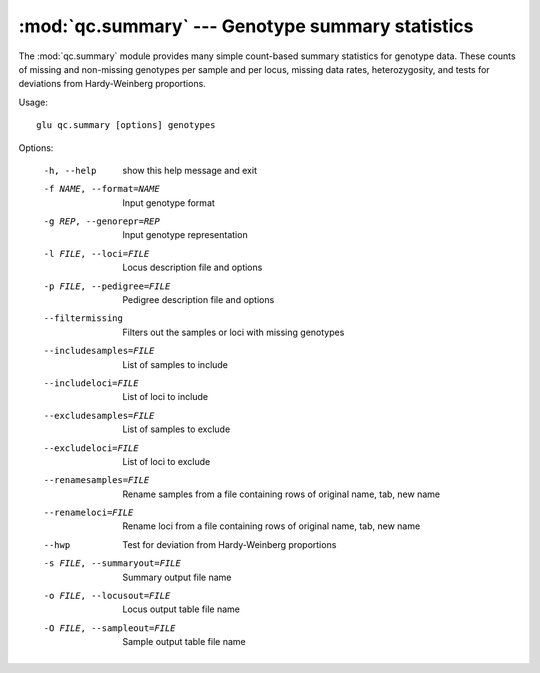 ==========================================================
:mod:`qc.summary` --- Genotype summary statistics
==========================================================

.. module:: qc.summary
   :synopsis: Genotype summary statistics

.. module:: summary
   :synopsis: Genotype summary statistics

The :mod:`qc.summary` module provides many simple count-based summary
statistics for genotype data.  These counts of missing and non-missing
genotypes per sample and per locus, missing data rates, heterozygosity, and
tests for deviations from Hardy-Weinberg proportions.

Usage::

  glu qc.summary [options] genotypes

Options:

  -h, --help            show this help message and exit
  -f NAME, --format=NAME
                        Input genotype format
  -g REP, --genorepr=REP
                        Input genotype representation
  -l FILE, --loci=FILE  Locus description file and options
  -p FILE, --pedigree=FILE
                        Pedigree description file and options
  --filtermissing       Filters out the samples or loci with missing genotypes
  --includesamples=FILE
                        List of samples to include
  --includeloci=FILE    List of loci to include
  --excludesamples=FILE
                        List of samples to exclude
  --excludeloci=FILE    List of loci to exclude
  --renamesamples=FILE  Rename samples from a file containing rows of original
                        name, tab, new name
  --renameloci=FILE     Rename loci from a file containing rows of original
                        name, tab, new name
  --hwp                 Test for deviation from Hardy-Weinberg proportions
  -s FILE, --summaryout=FILE
                        Summary output file name
  -o FILE, --locusout=FILE
                        Locus output table file name
  -O FILE, --sampleout=FILE
                        Sample output table file name
